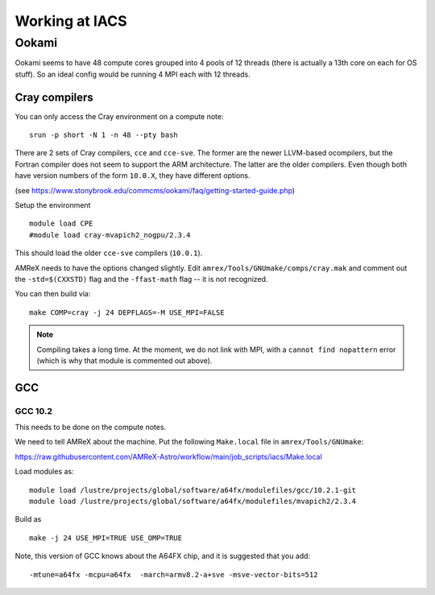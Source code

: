 .. highlight:: bash

***************
Working at IACS
***************

Ookami
======

Ookami seems to have 48 compute cores grouped into 4 pools of 12
threads (there is actually a 13th core on each for OS stuff).  So an
ideal config would be running 4 MPI each with 12 threads.



Cray compilers
--------------

You can only access the Cray environment on a compute note:

::

  srun -p short -N 1 -n 48 --pty bash



There are 2 sets of Cray compilers, ``cce`` and ``cce-sve``.  The
former are the newer LLVM-based ocompilers, but the Fortran compiler
does not seem to support the ARM architecture.  The latter are the
older compilers.  Even though both have version numbers of the form
``10.0.X``, they have different options.

(see https://www.stonybrook.edu/commcms/ookami/faq/getting-started-guide.php)

Setup the environment

::

  module load CPE
  #module load cray-mvapich2_nogpu/2.3.4

This should load the older ``cce-sve`` compilers (``10.0.1``).

AMReX needs to have the options changed slightly.  Edit
``amrex/Tools/GNUmake/comps/cray.mak`` and comment out the
``-std=$(CXXSTD)`` flag and the ``-ffast-math`` flag -- it is not recognized.

You can then build via:

::

  make COMP=cray -j 24 DEPFLAGS=-M USE_MPI=FALSE


.. note::

   Compiling takes a long time.  At the moment, we do not link with
   MPI, with a ``cannot find nopattern`` error (which is why that
   module is commented out above).



GCC
---

GCC 10.2
^^^^^^^^

This needs to be done on the compute notes.

We need to tell AMReX about the machine.  Put the following ``Make.local`` file
in ``amrex/Tools/GNUmake``:

https://raw.githubusercontent.com/AMReX-Astro/workflow/main/job_scripts/iacs/Make.local

Load modules as:

::

  module load /lustre/projects/global/software/a64fx/modulefiles/gcc/10.2.1-git
  module load /lustre/projects/global/software/a64fx/modulefiles/mvapich2/2.3.4

Build as

::

  make -j 24 USE_MPI=TRUE USE_OMP=TRUE

Note, this version of GCC knows about the A64FX chip, and it is suggested that you add:

::

  -mtune=a64fx -mcpu=a64fx  -march=armv8.2-a+sve -msve-vector-bits=512
